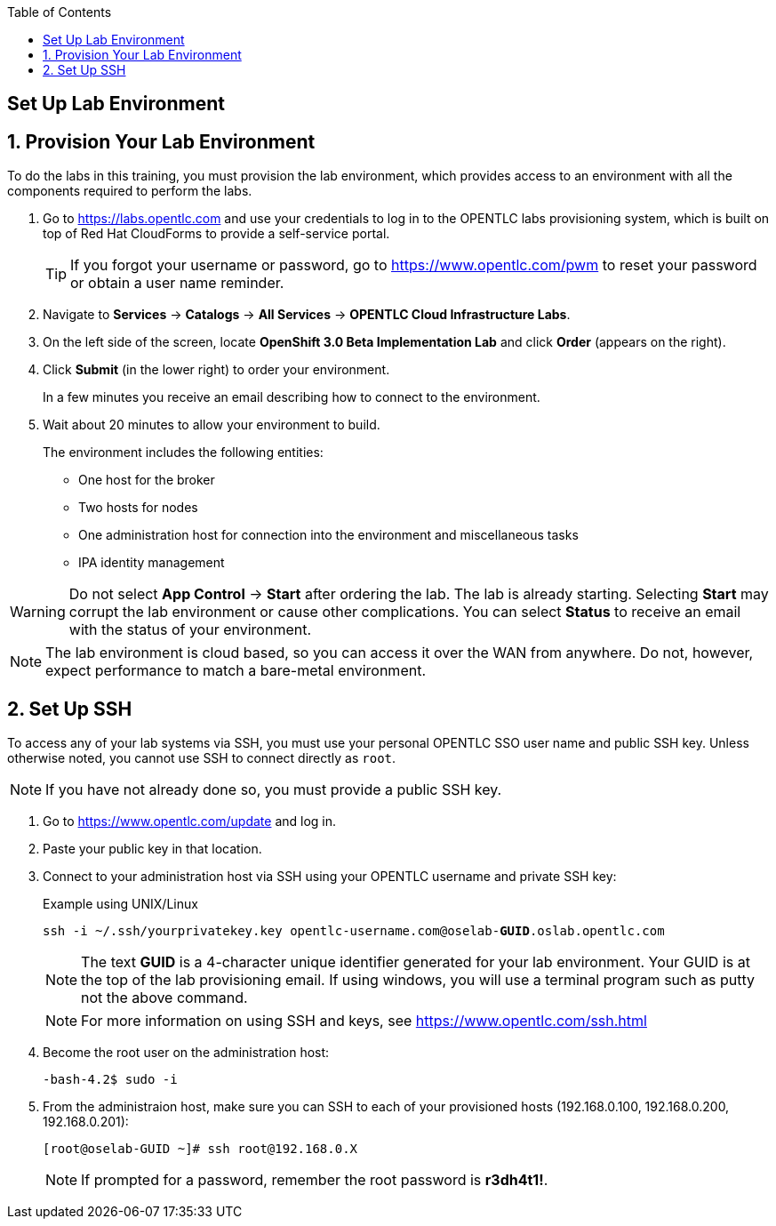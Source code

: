 :scrollbar:
:data-uri:
:icons: images/icons
:toc2:

== Set Up Lab Environment

:numbered:
== Provision Your Lab Environment

To do the labs in this training, you must provision the lab environment, which provides access to an environment with all the components required to perform the labs. 

. Go to https://labs.opentlc.com and use your credentials to log in to the OPENTLC labs provisioning system, which is built on top of Red Hat CloudForms to provide a self-service portal.
+
[TIP]
If you forgot your username or password, go to https://www.opentlc.com/pwm to reset your password or obtain a user name reminder. 

. Navigate to *Services* -> *Catalogs* -> *All Services* -> *OPENTLC Cloud Infrastructure Labs*.

. On the left side of the screen, locate *OpenShift 3.0 Beta Implementation Lab* and click  *Order*  (appears on the right).

. Click *Submit* (in the lower right) to order your environment. 
+
In a few minutes you receive an email describing how to connect to the environment.

. Wait about 20 minutes to allow your environment to build. 
+
The environment includes the following entities:

- One host for the broker 
- Two hosts for nodes
- One administration host for connection into the environment and miscellaneous tasks
- IPA identity management

[WARNING] 
Do not select *App Control* -> *Start* after ordering the lab. The lab is already starting. Selecting *Start* may corrupt the lab environment or cause other complications. You can select *Status* to receive an email with the status of your environment.

[NOTE]
The lab environment is cloud based, so you can access it over the WAN from anywhere. Do not, however, expect performance to match a bare-metal environment.


== Set Up SSH

To access any of your lab systems via SSH, you must use your personal OPENTLC SSO user name and public SSH key. Unless otherwise noted, you cannot use SSH to connect directly as `root`.

[NOTE]
If you have not already done so, you must provide a public SSH key.

. Go to https://www.opentlc.com/update and log in.  

. Paste your public key in that location.

. Connect to your administration host via SSH using your OPENTLC username and private SSH key:
+
.Example using UNIX/Linux
[subs="verbatim,macros"]
----
ssh -i ~/.ssh/yourprivatekey.key opentlc-username.com@oselab-pass:quotes[*GUID*].oslab.opentlc.com
----
+
[NOTE]
The text *GUID* is a 4-character unique identifier generated for your lab environment. Your GUID is at the top of the lab provisioning email.  If using windows, you will use a terminal program such as putty not the above command.
+
[NOTE]
For more information on using SSH and keys, see link:https://www.opentlc.com/ssh.html[https://www.opentlc.com/ssh.html]

. Become the root user on the administration host:
+
[subs="verbatim,macros"]
----
-bash-4.2$ sudo -i
----

. From the administraion host, make sure you can SSH to each of your provisioned hosts (192.168.0.100, 192.168.0.200, 192.168.0.201):
+
[subs="verbatim,macros"]
----
[root@oselab-GUID ~]# ssh root@192.168.0.X
----
+
[NOTE]
If prompted for a password, remember the root password is *r3dh4t1!*.

:numbered!:

